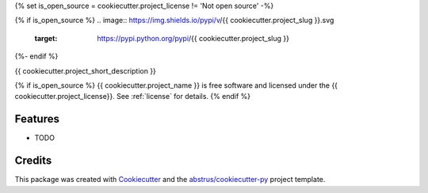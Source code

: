 {% set is_open_source = cookiecutter.project_license != 'Not open source' -%}

{% if is_open_source %}
.. image:: https://img.shields.io/pypi/v/{{ cookiecutter.project_slug }}.svg
        :target: https://pypi.python.org/pypi/{{ cookiecutter.project_slug }}

.. image:: https://img.shields.io/travis/{{ cookiecutter.github_username }}/{{ cookiecutter.project_slug }}.svg
        :target: https://travis-ci.org/{{ cookiecutter.github_username }}/{{ cookiecutter.project_slug }}

.. image:: https://readthedocs.org/projects/{{ cookiecutter.project_slug | replace("_", "-") }}/badge/?version=latest
        :target: https://{{ cookiecutter.project_slug | replace("_", "-") }}.readthedocs.io/en/latest/?badge=latest
        :alt: Documentation Status
{%- endif %}

.. image:: https://pyup.io/repos/github/{{ cookiecutter.github_username }}/{{ cookiecutter.project_slug }}/shield.svg
     :target: https://pyup.io/repos/github/{{ cookiecutter.github_username }}/{{ cookiecutter.project_slug }}/
     :alt: Updates


{{ cookiecutter.project_short_description }}


{% if is_open_source %}
{{ cookiecutter.project_name }} is free software and licensed under the
{{ cookiecutter.project_license}}.  See :ref:`license` for details.
{% endif %}


Features
--------

* TODO

Credits
---------

This package was created with Cookiecutter_ and the `abstrus/cookiecutter-py`_
project template.

.. _Cookiecutter: https://github.com/audreyr/cookiecutter
.. _`abstrus/cookiecutter-py`: https://github.com/abstrus/cookiecutter-py
